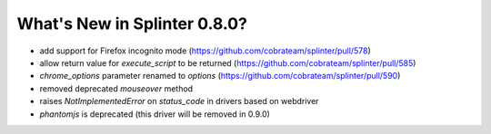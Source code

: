 .. Copyright 2017 splinter authors. All rights reserved.
   Use of this source code is governed by a BSD-style
   license that can be found in the LICENSE file.

.. meta::
    :description: New splinter features on version 0.8.0.
    :keywords: splinter 0.8.0, news

What's New in Splinter 0.8.0?
=============================

* add support for Firefox incognito mode (https://github.com/cobrateam/splinter/pull/578)
* allow return value for `execute_script` to be returned (https://github.com/cobrateam/splinter/pull/585)
* `chrome_options` parameter renamed to `options` (https://github.com/cobrateam/splinter/pull/590)
* removed deprecated `mouseover` method
* raises `NotImplementedError` on `status_code` in drivers based on webdriver
* `phantomjs` is deprecated (this driver will be removed in 0.9.0)
